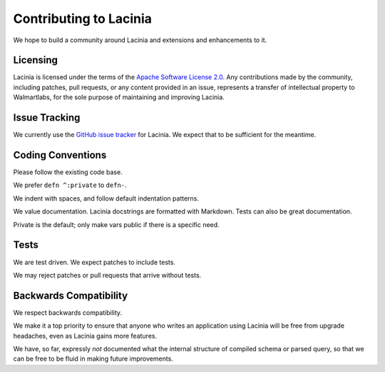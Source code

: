 Contributing to Lacinia
=======================

We hope to build a community around Lacinia and extensions and enhancements to it.

Licensing
---------

Lacinia is licensed under the terms of the `Apache Software License 2.0 <http://www.apache.org/licenses/>`_.
Any contributions made by the community, including patches, pull requests, or any content
provided in an issue, represents a transfer of intellectual property to Walmartlabs, for the sole purpose
of maintaining and improving Lacinia.

Issue Tracking
--------------

We currently use the
`GitHub issue tracker <https://github.com/walmartlabs/lacinia/issues>`_ for Lacinia.
We expect that to be sufficient for the meantime.

Coding Conventions
------------------

Please follow the existing code base.

We prefer ``defn ^:private`` to ``defn-``.

We indent with spaces, and follow default indentation patterns.

We value documentation.
Lacinia docstrings are formatted with Markdown.
Tests can also be great documentation.

Private is the default; only make vars public if there is a specific need.

Tests
-----

We are test driven.
We expect patches to include tests.

We may reject patches or pull requests that arrive without tests.

Backwards Compatibility
-----------------------

We respect backwards compatibility.

We make it a top priority to ensure that anyone who writes an application using Lacinia will be free from upgrade headaches, even
as Lacinia gains more features.

We have, so far, expressly `not` documented what the internal structure of compiled schema or parsed query, so
that we can be free to be fluid in making future improvements.

